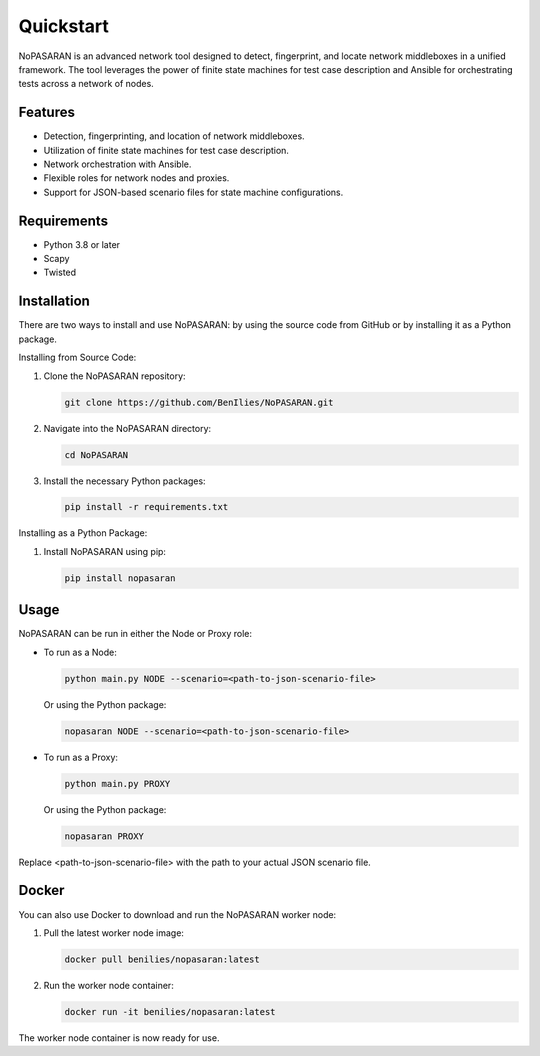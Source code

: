 Quickstart
==========

NoPASARAN is an advanced network tool designed to detect, fingerprint, and locate network middleboxes in a unified framework. The tool leverages the power of finite state machines for test case description and Ansible for orchestrating tests across a network of nodes.

Features
--------

- Detection, fingerprinting, and location of network middleboxes.
- Utilization of finite state machines for test case description.
- Network orchestration with Ansible.
- Flexible roles for network nodes and proxies.
- Support for JSON-based scenario files for state machine configurations.

Requirements
------------

- Python 3.8 or later
- Scapy
- Twisted

Installation
------------

There are two ways to install and use NoPASARAN: by using the source code from GitHub or by installing it as a Python package.

Installing from Source Code:

1. Clone the NoPASARAN repository:

   .. code-block:: bash

      git clone https://github.com/BenIlies/NoPASARAN.git

2. Navigate into the NoPASARAN directory:

   .. code-block:: bash

      cd NoPASARAN

3. Install the necessary Python packages:

   .. code-block:: bash

      pip install -r requirements.txt

Installing as a Python Package:

1. Install NoPASARAN using pip:

   .. code-block:: bash

      pip install nopasaran

Usage
-----

NoPASARAN can be run in either the Node or Proxy role:

- To run as a Node:

  .. code-block:: bash

     python main.py NODE --scenario=<path-to-json-scenario-file>
     
  Or using the Python package:

  .. code-block:: bash

     nopasaran NODE --scenario=<path-to-json-scenario-file>

- To run as a Proxy:

  .. code-block:: bash

     python main.py PROXY

  Or using the Python package:

  .. code-block:: bash

     nopasaran PROXY

Replace <path-to-json-scenario-file> with the path to your actual JSON scenario file.

Docker
------

You can also use Docker to download and run the NoPASARAN worker node:

1. Pull the latest worker node image:

   .. code-block:: bash

      docker pull benilies/nopasaran:latest

2. Run the worker node container:

   .. code-block:: bash

      docker run -it benilies/nopasaran:latest

The worker node container is now ready for use.
